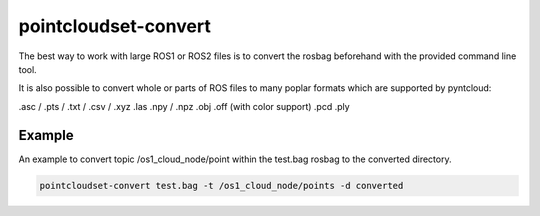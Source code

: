 pointcloudset-convert
======================

The best way to work with large ROS1 or ROS2 files is to convert the rosbag beforehand with
the provided command line tool.

It is also possible to convert whole or parts of ROS files to many poplar formats which
are supported by pyntcloud:


.asc / .pts / .txt / .csv / .xyz
.las
.npy / .npz
.obj
.off (with color support)
.pcd
.ply


Example
--------------------------

An example to convert topic /os1_cloud_node/point within the test.bag rosbag to
the converted directory.

.. code-block:: console

   pointcloudset-convert test.bag -t /os1_cloud_node/points -d converted



.. click:: pointcloudset.io.dataset.commandline:typer_click_object
   :prog: pointcloudset-convert
   :nested: full

   pointcloudset-convert . -d converted -o csv
